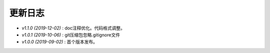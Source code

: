 ========
更新日志
========

-  `v1.1.0 (2019-12-02)` : doc注释优化。代码格式调整。
-  `v1.0.1 (2019-10-06)` : git压缩包忽略.gitignore文件
-  `v1.0.0 (2019-09-02)` : 首个版本发布。